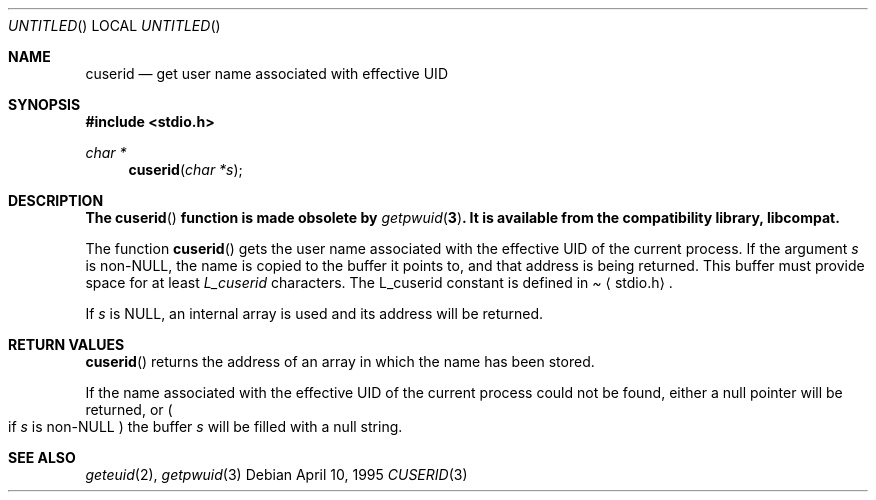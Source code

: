 .\" 
.\" Copyright (c) 1995 Joerg Wunsch
.\" 
.\" All rights reserved.
.\" 
.\" Redistribution and use in source and binary forms, with or without
.\" modification, are permitted provided that the following conditions
.\" are met:
.\" 1. Redistributions of source code must retain the above copyright
.\"    notice, this list of conditions and the following disclaimer.
.\" 2. Redistributions in binary form must reproduce the above copyright
.\"    notice, this list of conditions and the following disclaimer in the
.\"    documentation and/or other materials provided with the distribution.
.\" 3. All advertising materials mentioning features or use of this software
.\"    must display the following acknowledgement:
.\" This product includes software developed by Joerg Wunsch
.\" 4. The name of the developer may not be used to endorse or promote
.\"    products derived from this software without specific prior written
.\"    permission.
.\" 
.\" THIS SOFTWARE IS PROVIDED BY THE DEVELOPERS ``AS IS'' AND ANY EXPRESS OR
.\" IMPLIED WARRANTIES, INCLUDING, BUT NOT LIMITED TO, THE IMPLIED WARRANTIES
.\" OF MERCHANTABILITY AND FITNESS FOR A PARTICULAR PURPOSE ARE DISCLAIMED.
.\" IN NO EVENT SHALL THE DEVELOPERS BE LIABLE FOR ANY DIRECT, INDIRECT,
.\" INCIDENTAL, SPECIAL, EXEMPLARY, OR CONSEQUENTIAL DAMAGES (INCLUDING, BUT
.\" NOT LIMITED TO, PROCUREMENT OF SUBSTITUTE GOODS OR SERVICES; LOSS OF USE,
.\" DATA, OR PROFITS; OR BUSINESS INTERRUPTION) HOWEVER CAUSED AND ON ANY
.\" THEORY OF LIABILITY, WHETHER IN CONTRACT, STRICT LIABILITY, OR TORT
.\" (INCLUDING NEGLIGENCE OR OTHERWISE) ARISING IN ANY WAY OUT OF THE USE OF
.\" THIS SOFTWARE, EVEN IF ADVISED OF THE POSSIBILITY OF SUCH DAMAGE.
.\" 
.\" $FreeBSD$
.\"
.Dd April 10, 1995
.Os
.Dt CUSERID 3
.Sh NAME
.Nm cuserid
.Nd get user name associated with effective UID
.Sh SYNOPSIS
.Fd #include <stdio.h>
.Ft char *
.Fn cuserid "char *s"
.Sh DESCRIPTION
.Bf -symbolic
The
.Fn cuserid
function is made obsolete by
.Xr getpwuid 3 .
It is available from the compatibility library, libcompat.
.Ef
.Pp
The function
.Fn cuserid
gets the user name associated with the effective UID of the current
process.  If the argument
.Fa s
is non-NULL, the name is copied to the buffer it points to,
and that address is being returned.  This buffer must provide space
for at least
.Em L_cuserid
characters.
The L_cuserid constant is defined in
.Pa Aq stdio.h .

If
.Fa s
is NULL, an internal array is used and its address will be returned.
.Sh RETURN VALUES
.Fn cuserid
returns the address of an array in which the name has been stored.

If the name associated with the effective UID of the current process
could not be found, either a null pointer will be returned, or
.Po
if
.Fa s
is non-NULL
.Pc
the buffer
.Fa s
will be filled with a null string.
.Sh SEE ALSO
.Xr geteuid 2 ,
.Xr getpwuid 3
